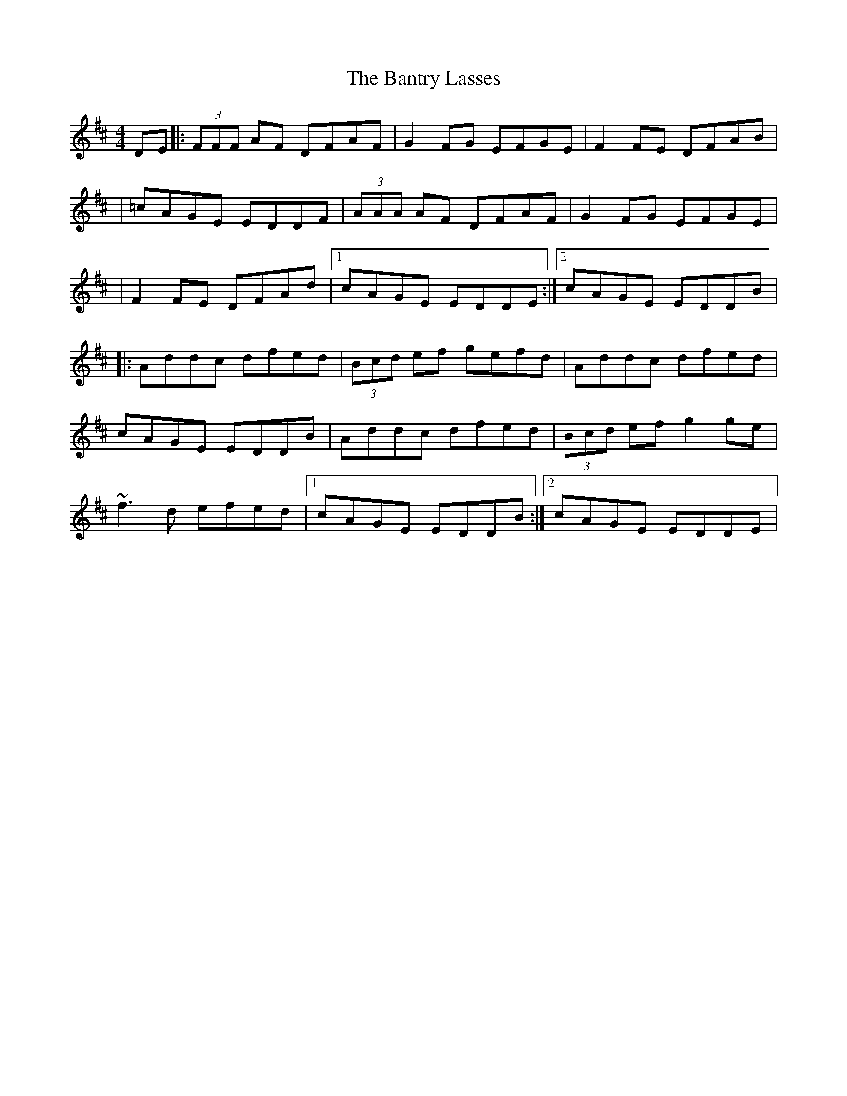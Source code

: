 X: 1
T: Bantry Lasses, The
Z: Will Harmon
S: https://thesession.org/tunes/680#setting680
R: reel
M: 4/4
L: 1/8
K: Dmaj
DE|:(3FFF AF DFAF|G2 FG EFGE|F2 FE DFAB|
|=cAGE EDDF|(3AAA AF DFAF|G2 FG EFGE|
|F2 FE DFAd|1 cAGE EDDE:|2 cAGE EDDB|
|:Addc dfed|(3Bcd ef gefd|Addc dfed|
cAGE EDDB|Addc dfed|(3Bcd ef g2 ge|
~f3d efed|1 cAGE EDDB:|2 cAGE EDDE|
